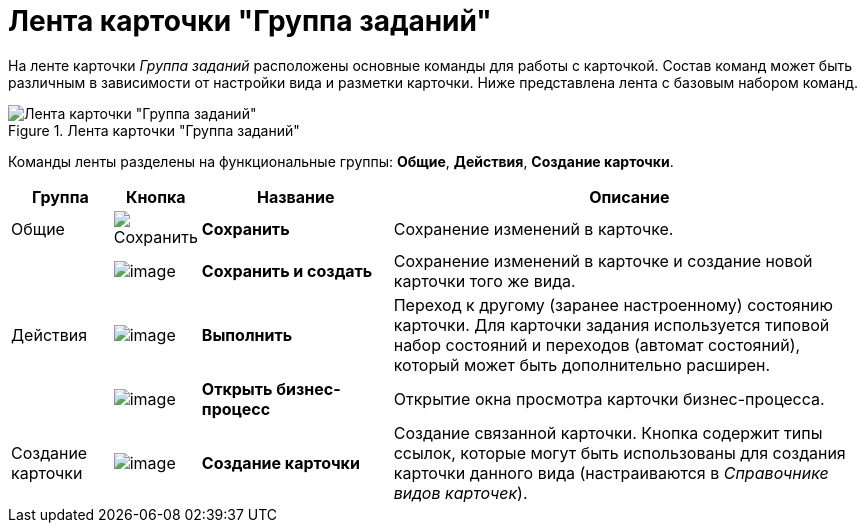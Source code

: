 = Лента карточки "Группа заданий"

На ленте карточки _Группа заданий_ расположены основные команды для работы с карточкой. Состав команд может быть различным в зависимости от настройки вида и разметки карточки. Ниже представлена лента с базовым набором команд.

.Лента карточки "Группа заданий"
image::GrTcard_ribbon.png[Лента карточки "Группа заданий"]

Команды ленты разделены на функциональные группы: *Общие*, *Действия*, *Создание карточки*.

[cols="12%,7%,23%,58",options="header"]
|===
|Группа |Кнопка |Название |Описание

|Общие
|image:buttons/save.png[Сохранить]
|*Сохранить*
|Сохранение изменений в карточке.

|
|image:buttons/save_and_create.png[image]
|*Сохранить и создать*
|Сохранение изменений в карточке и создание новой карточки того же вида.

|Действия
|image:buttons/perform.png[image]
|*Выполнить*
|Переход к другому (заранее настроенному) состоянию карточки. Для карточки задания используется типовой набор состояний и переходов (автомат состояний), который может быть дополнительно расширен.

|
|image:buttons/open_bp.png[image]
|*Открыть бизнес-процесс*
|Открытие окна просмотра карточки бизнес-процесса.

|Создание карточки
|image:buttons/create_card.png[image]
|*Создание карточки*
|Создание связанной карточки. Кнопка содержит типы ссылок, которые могут быть использованы для создания карточки данного вида (настраиваются в _Справочнике видов карточек_).
|===
